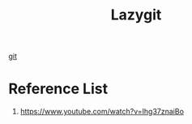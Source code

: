 :PROPERTIES:
:ID:       7624aac1-dd5d-4e4a-93d8-92bb63d9df78
:END:
#+title: Lazygit

[[id:28776313-f579-466f-9a3d-216fc14a5308][git]]

* Reference List
1. https://www.youtube.com/watch?v=Ihg37znaiBo
